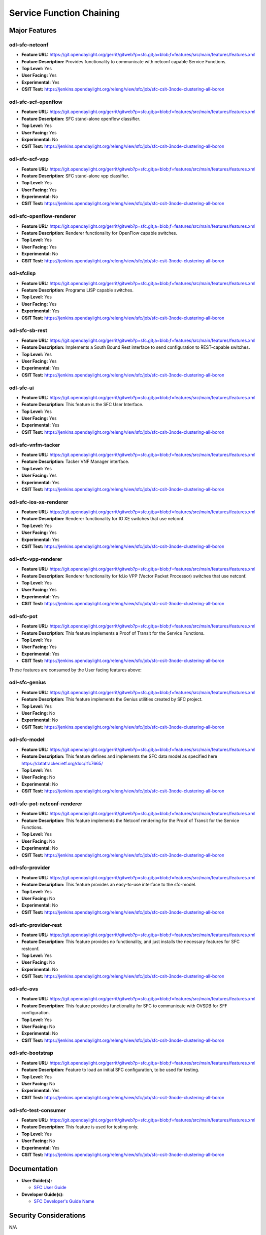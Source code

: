 =========================
Service Function Chaining
=========================

Major Features
==============

odl-sfc-netconf
---------------

* **Feature URL:** https://git.opendaylight.org/gerrit/gitweb?p=sfc.git;a=blob;f=features/src/main/features/features.xml
* **Feature Description:**  Provides functionality to communicate with netconf capable Service Functions.
* **Top Level:** Yes
* **User Facing:** Yes
* **Experimental:** Yes
* **CSIT Test:** https://jenkins.opendaylight.org/releng/view/sfc/job/sfc-csit-3node-clustering-all-boron


odl-sfc-scf-openflow
--------------------

* **Feature URL:** https://git.opendaylight.org/gerrit/gitweb?p=sfc.git;a=blob;f=features/src/main/features/features.xml
* **Feature Description:**  SFC stand-alone openflow classifier.
* **Top Level:** Yes
* **User Facing:** Yes
* **Experimental:** No
* **CSIT Test:** https://jenkins.opendaylight.org/releng/view/sfc/job/sfc-csit-3node-clustering-all-boron


odl-sfc-scf-vpp
--------------------

* **Feature URL:** https://git.opendaylight.org/gerrit/gitweb?p=sfc.git;a=blob;f=features/src/main/features/features.xml
* **Feature Description:**  SFC stand-alone vpp classifier.
* **Top Level:** Yes
* **User Facing:** Yes
* **Experimental:** No
* **CSIT Test:** https://jenkins.opendaylight.org/releng/view/sfc/job/sfc-csit-3node-clustering-all-boron


odl-sfc-openflow-renderer
-------------------------

* **Feature URL:** https://git.opendaylight.org/gerrit/gitweb?p=sfc.git;a=blob;f=features/src/main/features/features.xml
* **Feature Description:**  Renderer functionality for OpenFlow capable switches.
* **Top Level:** Yes
* **User Facing:** Yes
* **Experimental:** No
* **CSIT Test:** https://jenkins.opendaylight.org/releng/view/sfc/job/sfc-csit-3node-clustering-all-boron


odl-sfclisp
-----------

* **Feature URL:** https://git.opendaylight.org/gerrit/gitweb?p=sfc.git;a=blob;f=features/src/main/features/features.xml
* **Feature Description:**  Programs LISP capable switches.
* **Top Level:** Yes
* **User Facing:** Yes
* **Experimental:** Yes
* **CSIT Test:** https://jenkins.opendaylight.org/releng/view/sfc/job/sfc-csit-3node-clustering-all-boron


odl-sfc-sb-rest
---------------

* **Feature URL:** https://git.opendaylight.org/gerrit/gitweb?p=sfc.git;a=blob;f=features/src/main/features/features.xml
* **Feature Description:**  Implements a South Bound Rest interface to send configuration to REST-capable switches.
* **Top Level:** Yes
* **User Facing:** Yes
* **Experimental:** Yes
* **CSIT Test:** https://jenkins.opendaylight.org/releng/view/sfc/job/sfc-csit-3node-clustering-all-boron


odl-sfc-ui
----------

* **Feature URL:** https://git.opendaylight.org/gerrit/gitweb?p=sfc.git;a=blob;f=features/src/main/features/features.xml
* **Feature Description:**  This feature is the SFC User Interface.
* **Top Level:** Yes
* **User Facing:** Yes
* **Experimental:** Yes
* **CSIT Test:** https://jenkins.opendaylight.org/releng/view/sfc/job/sfc-csit-3node-clustering-all-boron


odl-sfc-vnfm-tacker
-------------------

* **Feature URL:** https://git.opendaylight.org/gerrit/gitweb?p=sfc.git;a=blob;f=features/src/main/features/features.xml
* **Feature Description:**  Tacker VNF Manager interface.
* **Top Level:** Yes
* **User Facing:** Yes
* **Experimental:** Yes
* **CSIT Test:** https://jenkins.opendaylight.org/releng/view/sfc/job/sfc-csit-3node-clustering-all-boron


odl-sfc-ios-xe-renderer
-----------------------

* **Feature URL:** https://git.opendaylight.org/gerrit/gitweb?p=sfc.git;a=blob;f=features/src/main/features/features.xml
* **Feature Description:**  Renderer functionality for IO XE switches that use netconf.
* **Top Level:** Yes
* **User Facing:** Yes
* **Experimental:** Yes
* **CSIT Test:** https://jenkins.opendaylight.org/releng/view/sfc/job/sfc-csit-3node-clustering-all-boron


odl-sfc-vpp-renderer
--------------------

* **Feature URL:** https://git.opendaylight.org/gerrit/gitweb?p=sfc.git;a=blob;f=features/src/main/features/features.xml
* **Feature Description:**  Renderer functionality for fd.io VPP (Vector Packet Processor) switches that use netconf.
* **Top Level:** Yes
* **User Facing:** Yes
* **Experimental:** Yes
* **CSIT Test:** https://jenkins.opendaylight.org/releng/view/sfc/job/sfc-csit-3node-clustering-all-boron


odl-sfc-pot
-----------

* **Feature URL:** https://git.opendaylight.org/gerrit/gitweb?p=sfc.git;a=blob;f=features/src/main/features/features.xml
* **Feature Description:**  This feature implements a Proof of Transit for the Service Functions.
* **Top Level:** Yes
* **User Facing:** Yes
* **Experimental:** Yes
* **CSIT Test:** https://jenkins.opendaylight.org/releng/view/sfc/job/sfc-csit-3node-clustering-all-boron


These features are consumed by the User facing features above:


odl-sfc-genius
--------------

* **Feature URL:** https://git.opendaylight.org/gerrit/gitweb?p=sfc.git;a=blob;f=features/src/main/features/features.xml
* **Feature Description:**  This feature implements the Genius utilities created by SFC project.
* **Top Level:** Yes
* **User Facing:** No
* **Experimental:** No
* **CSIT Test:** https://jenkins.opendaylight.org/releng/view/sfc/job/sfc-csit-3node-clustering-all-boron


odl-sfc-model
-------------

* **Feature URL:** https://git.opendaylight.org/gerrit/gitweb?p=sfc.git;a=blob;f=features/src/main/features/features.xml
* **Feature Description:**  This feature defines and implements the SFC data model as specified here https://datatracker.ietf.org/doc/rfc7665/
* **Top Level:** Yes
* **User Facing:** No
* **Experimental:** No
* **CSIT Test:** https://jenkins.opendaylight.org/releng/view/sfc/job/sfc-csit-3node-clustering-all-boron


odl-sfc-pot-netconf-renderer
----------------------------

* **Feature URL:** https://git.opendaylight.org/gerrit/gitweb?p=sfc.git;a=blob;f=features/src/main/features/features.xml
* **Feature Description:**  This feature implements the Netconf rendering for the Proof of Transit for the Service Functions.
* **Top Level:** Yes
* **User Facing:** No
* **Experimental:** No
* **CSIT Test:** https://jenkins.opendaylight.org/releng/view/sfc/job/sfc-csit-3node-clustering-all-boron


odl-sfc-provider
----------------

* **Feature URL:** https://git.opendaylight.org/gerrit/gitweb?p=sfc.git;a=blob;f=features/src/main/features/features.xml
* **Feature Description:**  This feature provides an easy-to-use interface to the sfc-model.
* **Top Level:** Yes
* **User Facing:** No
* **Experimental:** No
* **CSIT Test:** https://jenkins.opendaylight.org/releng/view/sfc/job/sfc-csit-3node-clustering-all-boron


odl-sfc-provider-rest
---------------------

* **Feature URL:** https://git.opendaylight.org/gerrit/gitweb?p=sfc.git;a=blob;f=features/src/main/features/features.xml
* **Feature Description:**  This feature provides no functionality, and just installs the necessary features for SFC restconf.
* **Top Level:** Yes
* **User Facing:** No
* **Experimental:** No
* **CSIT Test:** https://jenkins.opendaylight.org/releng/view/sfc/job/sfc-csit-3node-clustering-all-boron


odl-sfc-ovs
-----------

* **Feature URL:** https://git.opendaylight.org/gerrit/gitweb?p=sfc.git;a=blob;f=features/src/main/features/features.xml
* **Feature Description:**  This feature provides functionality for SFC to communicate with OVSDB for SFF configuration.
* **Top Level:** Yes
* **User Facing:** No
* **Experimental:** No
* **CSIT Test:** https://jenkins.opendaylight.org/releng/view/sfc/job/sfc-csit-3node-clustering-all-boron


odl-sfc-bootstrap
-----------------

* **Feature URL:** https://git.opendaylight.org/gerrit/gitweb?p=sfc.git;a=blob;f=features/src/main/features/features.xml
* **Feature Description:**  Feature to load an initial SFC configuration, to be used for testing.
* **Top Level:** Yes
* **User Facing:** No
* **Experimental:** Yes
* **CSIT Test:** https://jenkins.opendaylight.org/releng/view/sfc/job/sfc-csit-3node-clustering-all-boron


odl-sfc-test-consumer
---------------------

* **Feature URL:** https://git.opendaylight.org/gerrit/gitweb?p=sfc.git;a=blob;f=features/src/main/features/features.xml
* **Feature Description:**  This feature is used for testing only.
* **Top Level:** Yes
* **User Facing:** No
* **Experimental:** Yes
* **CSIT Test:** https://jenkins.opendaylight.org/releng/view/sfc/job/sfc-csit-3node-clustering-all-boron


Documentation
=============

* **User Guide(s):**

  * `SFC User Guide <http://docs.opendaylight.org/en/latest/user-guide/service-function-chaining.html>`_

* **Developer Guide(s):**

  * `SFC Developer's Guide Name <http://docs.opendaylight.org/en/latest/developer-guide/service-function-chaining.html>`_


Security Considerations
=======================

N/A


Quality Assurance
=================

* `Link to Sonar Report <https://sonar.opendaylight.org/overview?id=19574>`_ (55.9%)
* `Link to CSIT Jobs <https://jenkins.opendaylight.org/releng/view/sfc/>`_
* All modules have been unit tested. Integration tests have been performed for all major features. System tests have been performed on most major features.

Migration
---------

The impacts on the SFC data models in this release are minimal.
Several fields that were marked as deprecated in Beryllium and
Boron have been removed in Carbon, as follows.

**Service Chain Symmetry**

Previously a Service Chain could be marked symmetric by using
either the symmetric flag in the Service Function Chain (SFC),
the Service Function Path (SFP), or the Rendered Service Path (RSP).
This approach can be confusing if the SFC, SFP, or RSP have different
values for the symmetric flag. The symmetric flag has been removed
from the SFC and RSP and can now only be set in the SFP. Additionally,
if the symmetric flag is not present in the SFP, if any of the Service
Functions is of a Service Funtion Type (SFT) that has the bidirectional
flag set true, then the Service Chain will be symmetric. The SFP
symmetric flag overides the SFT bidirectional flag. To say that
a Service Chain is symmetric means that 2 RSPs will be created
internally, one uplink and another downlink.


**Deprecated Service Function fields**

The Service Function ``nsh-aware`` and ``requires-classification`` fields
have been moved to the Service Function Type.

Compatiblity
------------

Other than the API changes mentioned in the previous section, this
release is compatible with the previous release.

Bugs Fixed
----------

List of bugs fixed since the previous release

* https://bugs.opendaylight.org/buglist.cgi?chfieldfrom=2016-08-09&chfieldto=2017-05-25&list_id=78767&product=sfc&query_format=advanced&resolution=FIXED


Known Issues
------------

SFC needs changes in OVS to include the Network Service Headers (NSH) Chaining encapsulation feature. This patch has been ongoing for quite a while (2 years+), and still has not been officially merged.  Until NSH is officially merged in OVS, SFC will use a branched version of OVS based on 2.6.1, called the "Yi Yang Patch", `located here <https://github.com/yyang13/ovs_nsh_patches>`_. Previous versions of this OVS patch only supported VXLAN-GPE + NSH encapsulation, but this version supports both ETH + NSH and VXLAN-GPE + ETH + NSH.

* `Link to Open Bugs <https://bugs.opendaylight.org/buglist.cgi?bug_status=__open__&list_id=78823&order=Importance&product=sfc&query_format=specific>`_

End-of-life
===========

List of features/APIs which are EOLed, deprecated, and/or removed in this release

* In the Beryllium release, the Service Function nsh-aware and request-classification API fields were deprecated, and were subsequently removed in Carbon.

    * Use the corresponding fields in the Service Function Type instead.

* In the Boron release, the symmetrice API field was deprecated in the Service Function Chain and Rendered Service Path data models, and were subsequently removed in Carbon.

    * Use the Service Function Path (SFP) symmetric field instead of the SFC or RSP symmetric field.
    * Or, if the SFP symmetric field is not present and any of the Service Functions has a Service Function type that sets bidirection true, then the resulting Rendered Service Path will be symmetric.

Standards
=========

* List of standrads implemented and to what extent

* `IETF SFC RFC <https://datatracker.ietf.org/doc/rfc7665>`_
* `IETF NSH <https://tools.ietf.org/html/draft-ietf-sfc-nsh-07>`_ Only NSH Metadata type 1 is implemented.
* `OpenFlow v1.3 <http://www.opennetworking.org/images/stories/downloads/sdn-resources/onf-specifications/openflow/openflow-switch-v1.3.4.pdf>`_


Release Mechanics
=================

* `ODL SFC Carbon release plan <https://wiki.opendaylight.org/view/Service_Function_Chaining:Carbon_Release_Plan>`_
* No major shifts in the release schedule from the release plan

